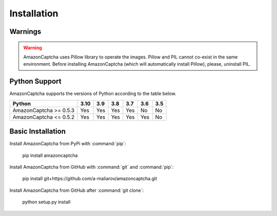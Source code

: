 Installation
============

Warnings
--------

.. warning:: AmazonCaptcha uses Pillow library to operate the images. Pillow and PIL cannot co-exist in the same environment. Before installing AmazonCaptcha (which will automatically install Pillow), please, uninstall PIL.

Python Support
--------------

AmazonCaptcha supports the versions of Python according to the table below.

+-------------------------+--------+-------+-------+-------+-------+-------+
| **Python**              |**3.10**|**3.9**|**3.8**|**3.7**|**3.6**|**3.5**|
+-------------------------+--------+-------+-------+-------+-------+-------+
| AmazonCaptcha >= 0.5.3  |  Yes   |  Yes  |  Yes  |  Yes  |  No   |  No   |
+-------------------------+--------+-------+-------+-------+-------+-------+
| AmazonCaptcha <= 0.5.2  |  Yes   |  Yes  |  Yes  |  Yes  |  Yes  |  No   |
+-------------------------+--------+-------+-------+-------+-------+-------+

Basic Installation
------------------

Install AmazonCaptcha from PyPi with :command:`pip`:

    pip install amazoncaptcha

Install AmazonCaptcha from GitHub with :command:`git` and :command:`pip`:

    pip install git+https://github.com/a-maliarov/amazoncaptcha.git

Install AmazonCaptcha from GitHub after :command:`git clone`:

    python setup.py install
